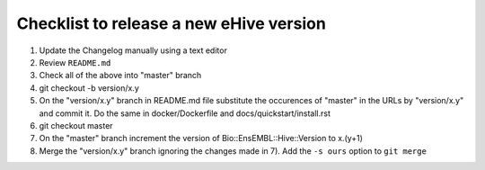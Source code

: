 Checklist to release a new eHive version
========================================

1. Update the Changelog manually using a text editor

2. Review ``README.md``

3. Check all of the above into "master" branch

4. git checkout -b version/x.y

5. On the "version/x.y" branch in README.md file substitute the
   occurences of "master" in the URLs by "version/x.y"  and
   commit it. Do the same in docker/Dockerfile and
   docs/quickstart/install.rst

6. git checkout master

7. On the "master" branch increment the version of
   Bio::EnsEMBL::Hive::Version to x.(y+1)

8. Merge the "version/x.y" branch ignoring the changes made in 7). Add
   the ``-s ours`` option to ``git merge``
